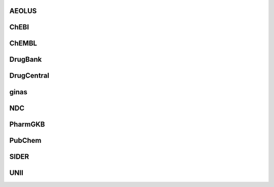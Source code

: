 AEOLUS
------

ChEBI
------

ChEMBL
------

DrugBank
--------

DrugCentral
-----------

ginas
-----

NDC
-----

PharmGKB
--------

PubChem
-------

SIDER
------

UNII
----
